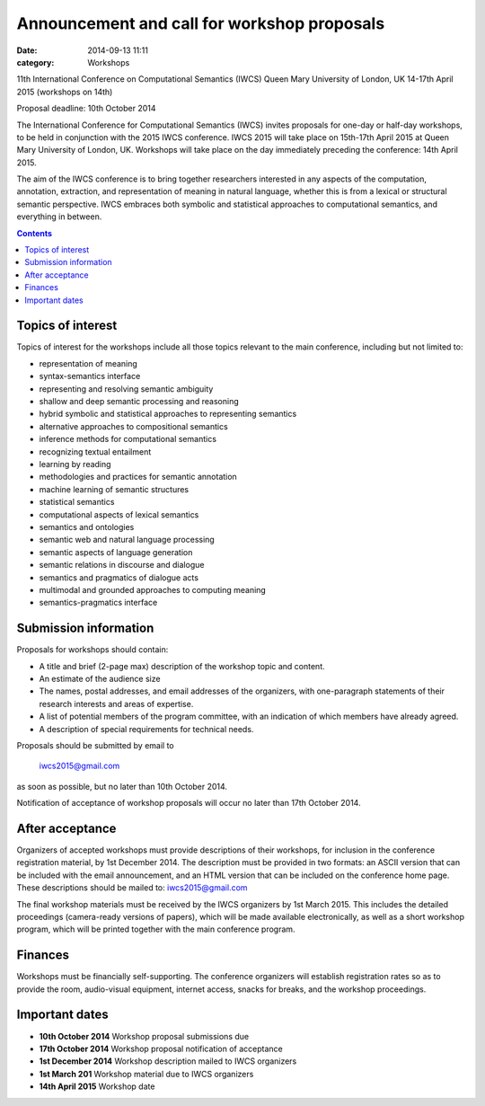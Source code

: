 ============================================
Announcement and call for workshop proposals
============================================

:date: 2014-09-13 11:11
:category: Workshops

11th International Conference on Computational Semantics (IWCS)
Queen Mary University of London, UK
14-17th April 2015 (workshops on 14th)

Proposal deadline: 10th October 2014

The International Conference for Computational Semantics (IWCS) invites proposals for one-day or half-day workshops, to be held in conjunction with the 2015 IWCS conference. IWCS 2015 will take place on 15th-17th April 2015 at Queen Mary University of London, UK. Workshops will take place on the day immediately preceding the conference: 14th April 2015.

The aim of the IWCS conference is to bring together researchers interested in any aspects of the computation, annotation, extraction, and representation of meaning in natural language, whether this is from a lexical or structural semantic perspective. IWCS embraces both symbolic and statistical approaches to computational semantics, and everything in between.

.. contents::

Topics of interest
==================

Topics of interest for the workshops include all those topics relevant to the main conference, including but not limited to:

* representation of meaning
* syntax-semantics interface
* representing and resolving semantic ambiguity
* shallow and deep semantic processing and reasoning
* hybrid symbolic and statistical approaches to representing semantics
* alternative approaches to compositional semantics
* inference methods for computational semantics
* recognizing textual entailment
* learning by reading
* methodologies and practices for semantic annotation
* machine learning of semantic structures
* statistical semantics
* computational aspects of lexical semantics
* semantics and ontologies
* semantic web and natural language processing
* semantic aspects of language generation
* semantic relations in discourse and dialogue
* semantics and pragmatics of dialogue acts
* multimodal and grounded approaches to computing meaning
* semantics-pragmatics interface

Submission information
======================

Proposals for workshops should contain:

* A title and brief (2-page max) description of the workshop topic and content.
* An estimate of the audience size

* The names, postal addresses, and email addresses of the organizers, with one-paragraph statements of their research interests and areas of expertise.
* A list of potential members of the program committee, with an indication of which members have already agreed.
* A description of special requirements for technical needs.

Proposals should be submitted by email to

      iwcs2015@gmail.com

as soon as possible, but no later than 10th October 2014.

Notification of acceptance of workshop proposals will occur no later than 17th October 2014.

After acceptance
================

Organizers of accepted workshops must provide descriptions of their workshops, for inclusion in the conference registration material, by 1st December 2014. The description must be provided in two formats: an ASCII version that can be included with the email announcement, and an HTML version that can be included on the conference home page. These descriptions should be mailed to: iwcs2015@gmail.com

The final workshop materials must be received by the IWCS organizers by 1st March 2015. This includes the detailed proceedings (camera-ready versions of papers), which will be made available electronically, as well as a short workshop program, which will be printed together with the main conference program.

Finances
========

Workshops must be financially self-supporting. The conference organizers will establish registration rates so as to provide the room, audio-visual equipment, internet access, snacks for breaks, and the workshop proceedings.

Important dates
===============

* **10th October 2014** Workshop proposal submissions due
* **17th October 2014** Workshop proposal notification of acceptance
* **1st December 2014** Workshop description mailed to IWCS organizers
* **1st March 201** Workshop material due to IWCS organizers
* **14th April 2015** Workshop date
